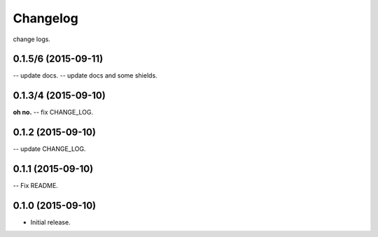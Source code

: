 .. :changelog:

Changelog
=========

change logs.


0.1.5/6 (2015-09-11)
--------------------

-- update docs.
-- update docs and some shields.


0.1.3/4 (2015-09-10)
--------------------

**oh no.**
-- fix CHANGE_LOG.


0.1.2 (2015-09-10)
------------------

-- update CHANGE_LOG.


0.1.1 (2015-09-10)
------------------

-- Fix README.


0.1.0 (2015-09-10)
------------------

- Initial release.
